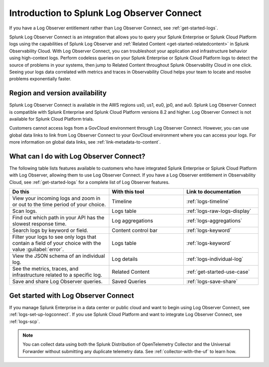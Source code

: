 .. _logs-intro-logconnect:

*****************************************************************
Introduction to Splunk Log Observer Connect
*****************************************************************



.. meta::
   :description: Log Observer integration with Splunk Cloud Platform or Splunk Enterprise. The introduction is an overview describing all Log Observer Connect functionality.


If you have a Log Observer entitlement rather than Log Observer Connect, see :ref:`get-started-logs`. 

Splunk Log Observer Connect is an integration that allows you to query your Splunk Enterprise or Splunk Cloud Platform logs using the capabilities of Splunk Log Observer and :ref:`Related Content <get-started-relatedcontent>` in Splunk Observability Cloud. With Log Observer Connect, you can troubleshoot your application and infrastructure behavior using high-context logs. Perform codeless queries on your Splunk Enterprise or Splunk Cloud Platform logs to detect the source of problems in your systems, then jump to Related Content throughout Splunk Observability Cloud in one click. Seeing your logs data correlated with metrics and traces in Observability Cloud helps your team to locate and resolve problems exponentially faster.

Region and version availability
==============================================================
Splunk Log Observer Connect is available in the AWS regions us0, us1, eu0, jp0, and au0. Splunk Log Observer Connect is compatible with Splunk Enterprise and Splunk Cloud Platform versions 8.2 and higher. Log Observer Connect is not available for Splunk Cloud Platform trials.

Customers cannot access logs from a GovCloud environment through Log Observer Connect. However, you can use global data links to link from Log Observer Connect to your GovCloud environment where you can access your logs. For more information on global data links, see :ref:`link-metadata-to-content`.

What can I do with Log Observer Connect?
==============================================================
The following table lists features available to customers who have integrated Splunk Enterprise or Splunk Cloud Platform with Log Observer, allowing them to use Log Observer Connect. If you have a Log Observer entitlement in Observability Cloud, see :ref:`get-started-logs` for a complete list of Log Observer features.

.. list-table::
   :header-rows: 1
   :widths: 40, 30, 30

   * - :strong:`Do this`
     - :strong:`With this tool`
     - :strong:`Link to documentation`

   * - View your incoming logs and zoom in or out to the time period of your choice.
     - Timeline
     - :ref:`logs-timeline`

   * - Scan logs.
     - Logs table
     - :ref:`logs-raw-logs-display`

   * - Find out which path in your API has the slowest response time.
     - Log aggregations
     - :ref:`logs-aggregations`

   * - Search logs by keyword or field.
     - Content control bar
     - :ref:`logs-keyword`

   * - Filter your logs to see only logs that contain a field of your choice with the value :guilabel:`error`.
     - Logs table
     - :ref:`logs-keyword`

   * - View the JSON schema of an individual log.
     - Log details
     - :ref:`logs-individual-log`

   * - See the metrics, traces, and infrastructure related to a specific log.
     - Related Content
     - :ref:`get-started-use-case`

   * - Save and share Log Observer queries.
     - Saved Queries
     - :ref:`logs-save-share`


Get started with Log Observer Connect
==============================================================
If you manage Splunk Enterprise in a data center or public cloud and want to begin using Log Observer Connect, see :ref:`logs-set-up-logconnect`. If you use Splunk Cloud Platform and want to integrate Log Observer Connect, see :ref:`logs-scp`.

.. note:: You can collect data using both the Splunk Distribution of OpenTelemetry Collector and the Universal Forwarder without submitting any duplicate telemetry data. See :ref:`collector-with-the-uf` to learn how.